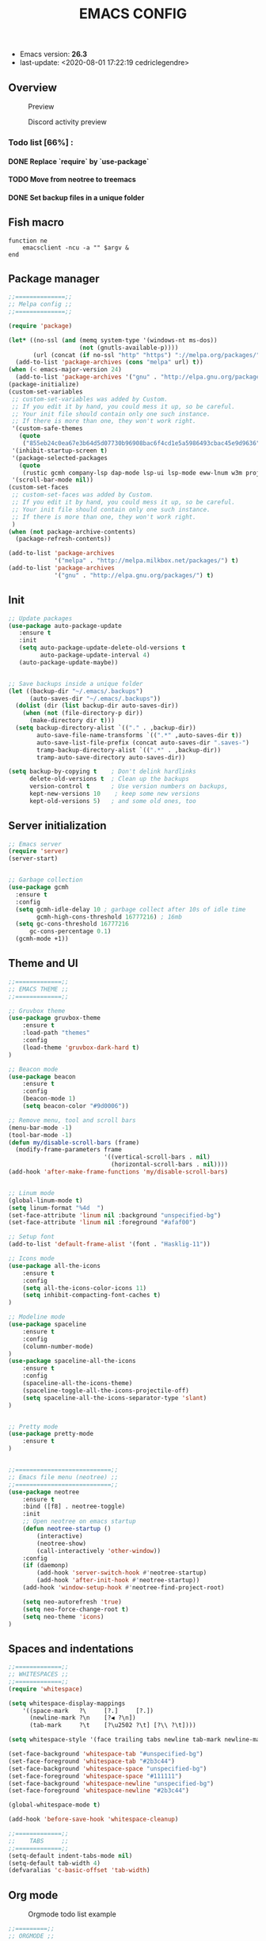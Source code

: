 #+TITLE: EMACS CONFIG
#+LANGUAGE: en
#+OPTIONS: H:5 toc:nil creator:Cédric Legendre email:nil author:t timestamp:t tags:nil

[[./.readme/stallman.png]]

- Emacs version: *26.3*
- last-update: <2020-08-01 17:22:19 cedriclegendre>


** Overview
#+CAPTION: Preview
[[./.readme/screenshot.png]]

#+CAPTION: Discord activity preview
[[./.readme/discord.png]]


*** Todo list [66%] :
**** DONE Replace `require` by `use-package`
**** TODO Move from neotree to treemacs
**** DONE Set backup files in a unique folder


** Fish macro
#+BEGIN_SRC fish
function ne
    emacsclient -ncu -a "" $argv &
end
#+END_SRC


** Package manager
#+BEGIN_SRC emacs-lisp
;;==============;;
;; Melpa config ;;
;;==============;;

(require 'package)

(let* ((no-ssl (and (memq system-type '(windows-nt ms-dos))
                    (not (gnutls-available-p))))
       (url (concat (if no-ssl "http" "https") "://melpa.org/packages/")))
  (add-to-list 'package-archives (cons "melpa" url) t))
(when (< emacs-major-version 24)
  (add-to-list 'package-archives '("gnu" . "http://elpa.gnu.org/packages/")))
(package-initialize)
(custom-set-variables
 ;; custom-set-variables was added by Custom.
 ;; If you edit it by hand, you could mess it up, so be careful.
 ;; Your init file should contain only one such instance.
 ;; If there is more than one, they won't work right.
 '(custom-safe-themes
   (quote
    ("855eb24c0ea67e3b64d5d07730b96908bac6f4cd1e5a5986493cbac45e9d9636" default)))
 '(inhibit-startup-screen t)
 '(package-selected-packages
   (quote
    (rustic gcmh company-lsp dap-mode lsp-ui lsp-mode eww-lnum w3m projectile discord-emacs quelpa fish-mode javap-mode markdown-preview-mode markdown-mode pretty-mode spaceline-all-the-icons flymd ag company-ghci smart-mode-line ocodo-svg-modelines cmake-mode helm-descbinds scheme-complete nginx-mode dockerfile-mode docker-compose-mode docker auto-package-update rjsx-mode yaml-mode arduino-mode web-mode vue-mode irony haskell-mode js2-mode company flycheck-rust racer rust-mode flycheck all-the-icons-gnus use-package spaceline beacon doom-modeline octicons dracula-theme all-the-icons-ivy neotree doom-themes)))
 '(scroll-bar-mode nil))
(custom-set-faces
 ;; custom-set-faces was added by Custom.
 ;; If you edit it by hand, you could mess it up, so be careful.
 ;; Your init file should contain only one such instance.
 ;; If there is more than one, they won't work right.
 )
(when (not package-archive-contents)
  (package-refresh-contents))

(add-to-list 'package-archives
             '("melpa" . "http://melpa.milkbox.net/packages/") t)
(add-to-list 'package-archives
             '("gnu" . "http://elpa.gnu.org/packages/") t)
#+END_SRC


** Init
#+BEGIN_SRC emacs-lisp
;; Update packages
(use-package auto-package-update
   :ensure t
   :init
   (setq auto-package-update-delete-old-versions t
         auto-package-update-interval 4)
   (auto-package-update-maybe))


;; Save backups inside a unique folder
(let ((backup-dir "~/.emacs/.backups")
      (auto-saves-dir "~/.emacs/.backups"))
  (dolist (dir (list backup-dir auto-saves-dir))
    (when (not (file-directory-p dir))
      (make-directory dir t)))
  (setq backup-directory-alist `(("." . ,backup-dir))
        auto-save-file-name-transforms `((".*" ,auto-saves-dir t))
        auto-save-list-file-prefix (concat auto-saves-dir ".saves-")
        tramp-backup-directory-alist `((".*" . ,backup-dir))
        tramp-auto-save-directory auto-saves-dir))

(setq backup-by-copying t    ; Don't delink hardlinks
      delete-old-versions t  ; Clean up the backups
      version-control t      ; Use version numbers on backups,
      kept-new-versions 10    ; keep some new versions
      kept-old-versions 5)   ; and some old ones, too
#+END_SRC


** Server initialization
#+BEGIN_SRC emacs-lisp
;; Emacs server
(require 'server)
(server-start)


;; Garbage collection
(use-package gcmh
  :ensure t
  :config
  (setq gcmh-idle-delay 10 ; garbage collect after 10s of idle time
        gcmh-high-cons-threshold 16777216) ; 16mb
  (setq gc-cons-threshold 16777216
      gc-cons-percentage 0.1)
  (gcmh-mode +1))
#+END_SRC


** Theme and UI
#+BEGIN_SRC emacs-lisp
;;=============;;
;; EMACS THEME ;;
;;=============;;

;; Gruvbox theme
(use-package gruvbox-theme
    :ensure t
    :load-path "themes"
    :config
    (load-theme 'gruvbox-dark-hard t)
)

;; Beacon mode
(use-package beacon
    :ensure t
    :config
    (beacon-mode 1)
    (setq beacon-color "#9d0006"))

;; Remove menu, tool and scroll bars
(menu-bar-mode -1)
(tool-bar-mode -1)
(defun my/disable-scroll-bars (frame)
  (modify-frame-parameters frame
                           '((vertical-scroll-bars . nil)
                             (horizontal-scroll-bars . nil))))
(add-hook 'after-make-frame-functions 'my/disable-scroll-bars)


;; Linum mode
(global-linum-mode t)
(setq linum-format "%4d  ")
(set-face-attribute 'linum nil :background "unspecified-bg")
(set-face-attribute 'linum nil :foreground "#afaf00")

;; Setup font
(add-to-list 'default-frame-alist '(font . "Hasklig-11"))

;; Icons mode
(use-package all-the-icons
    :ensure t
    :config
    (setq all-the-icons-color-icons 11)
    (setq inhibit-compacting-font-caches t)
)

;; Modeline mode
(use-package spaceline
    :ensure t
    :config
    (column-number-mode)
)
(use-package spaceline-all-the-icons
    :ensure t
    :config
    (spaceline-all-the-icons-theme)
    (spaceline-toggle-all-the-icons-projectile-off)
    (setq spaceline-all-the-icons-separator-type 'slant)
)


;; Pretty mode
(use-package pretty-mode
    :ensure t
)


;;===========================;;
;; Emacs file menu (neotree) ;;
;;===========================;;
(use-package neotree
    :ensure t
    :bind ([f8] . neotree-toggle)
    :init
    ;; Open neotree on emacs startup
    (defun neotree-startup ()
        (interactive)
        (neotree-show)
        (call-interactively 'other-window))
    :config
    (if (daemonp)
        (add-hook 'server-switch-hook #'neotree-startup)
        (add-hook 'after-init-hook #'neotree-startup))
    (add-hook 'window-setup-hook #'neotree-find-project-root)

    (setq neo-autorefresh 'true)
    (setq neo-force-change-root t)
    (setq neo-theme 'icons)
)
#+END_SRC


** Spaces and indentations
#+BEGIN_SRC emacs-lisp
;;=============;;
;; WHITESPACES ;;
;;=============;;
(require 'whitespace)

(setq whitespace-display-mappings
    '((space-mark   ?\     [?.]     [?.])
      (newline-mark ?\n    [?◀ ?\n])
      (tab-mark     ?\t    [?\u2502 ?\t] [?\\ ?\t])))

(setq whitespace-style '(face trailing tabs newline tab-mark newline-mark))

(set-face-background 'whitespace-tab "#unspecified-bg")
(set-face-foreground 'whitespace-tab "#2b3c44")
(set-face-background 'whitespace-space "unspecified-bg")
(set-face-foreground 'whitespace-space "#111111")
(set-face-background 'whitespace-newline "unspecified-bg")
(set-face-foreground 'whitespace-newline "#2b3c44")

(global-whitespace-mode t)

(add-hook 'before-save-hook 'whitespace-cleanup)

;;=============;;
;;    TABS     ;;
;;=============;;
(setq-default indent-tabs-mode nil)
(setq-default tab-width 4)
(defvaralias 'c-basic-offset 'tab-width)
#+END_SRC


** Org mode
#+CAPTION: Orgmode todo list example
[[./.readme/todo.png]]

#+BEGIN_SRC emacs-lisp
;;=========;;
;; ORGMODE ;;
;;=========;;

;; Trello like checklist
(setq org-todo-keywords
    '((sequence
        "TODO"
        "DOING"
        "DONE"
    ))
)

(setq org-todo-keyword-faces
'(
      ("TODO" . org-todo)
      ("DOING" . (:foreground "orange" :weight bold))
      ("DONE" . org-done)
))

(setq org-priority-faces '((?A . (:foreground "red" :weight 'bold))
                           (?B . (:foreground "yellow" :weight 'bold))
                           (?C . (:foreground "green"))))

(defun checklist-task ()
   (save-excursion
     (org-back-to-heading t)
     (let ((beg (point)) end)
       (end-of-line)
       (setq end (point))
       (goto-char beg)
       (if (re-search-forward "\\[\\([0-9]*%\\)\\]\\|\\[\\([0-9]*\\)/\\([0-9]*\\)\\]" end t)
        (if (match-end 1)
         (if (equal (match-string 1) "100%")
          (org-todo "DONE")
          (if (or (equal (match-string 1) "0%") (equal (match-string 1) "%"))
           (org-todo "TODO")
           (org-todo "DOING")))
         (if
          (and (> (match-end 2) (match-beginning 2)) (equal (match-string 2) (match-string 3)))
           (org-todo "DONE")
           (if
            (and (> (match-end 2) (match-beginning 2)) (equal (match-string 2) "0"))
             (org-todo "TODO")
             (org-todo "DOING"))))))))

(add-to-list 'org-checkbox-statistics-hook 'checklist-task)

;; Update timestamp before save
(add-hook 'org-mode-hook (lambda ()
                               (set (make-local-variable 'time-stamp-pattern) "8/last-update:[ \t]+.")))
(add-hook 'before-save-hook 'time-stamp)

#+END_SRC


** Languages



*** Enable Flycheck and Company globally
#+BEGIN_SRC emacs-lisp
(use-package flycheck
    :ensure t
    :config
    (global-flycheck-mode)
)

(use-package company
    :ensure t
    :config
    (add-hook 'after-init-hook 'global-company-mode)
)
#+END_SRC


*** Language Server Protocol
#+BEGIN_SRC emacs-lisp
;;==========;;
;; LSP MODE ;;
;;==========;;
(use-package lsp-mode
  :commands lsp
  :hook ((lsp-mode . lsp-ui-sideline-mode)
         (lsp-mode . lsp-enable-which-key-integration))
  :bind (:map lsp-mode-map
              ("C-c C-t" . lsp-describe-thing-at-point))
  :config
  (setq lsp-prefer-flymake nil)
  (setq lsp-auto-guess-root t
        lsp-keep-workspace-alive nil))


;; Lsp UI
(use-package lsp-ui
  :config
  (define-key lsp-ui-mode-map [remap xref-find-definitions] #'lsp-ui-peek-find-definitions)
  (define-key lsp-ui-mode-map [remap xref-find-references] #'lsp-ui-peek-find-references)
  (setq
        lsp-ui-sideline-show-hover t
        lsp-ui-doc-enable t
        lsp-ui-sideline-show-diagnostics t
        lsp-ui-sideline-ignore-duplicate t))
(add-hook 'after-init-hook 'lsp-ui-sideline-mode)


;; Setup company lsp
(use-package company-lsp
  :init (setq company-minimum-prefix-length 1 company-idle-delay 0.0)
  :config (push 'company-lsp company-backends))


;; Setup dap mode
;; (use-package dap-mode
;;  :defer 4
;;  :config
;;  (add-hook 'dap-stopped-hook
;;            (lambda (arg) (call-interactively #'dap-hydra)))
;;  (add-hook 'dap-mode-hook #'dap-ui-mode)
;;  (dap-mode 1))
#+END_SRC


*** Rust
#+BEGIN_SRC emacs-lisp
(use-package rustic
  :init
  (setq rustic-lsp-server 'rust-analyzer)
  (setq rustic-flycheck-setup-mode-line-p t)
  :hook ((rustic-mode . (lambda ()
                          (lsp-ui-doc-mode)
                          (lsp-ui-sideline-mode)
                          (lsp-ui-sideline-toggle-symbols-info)
                          (smart-dash-mode)
                          (company-mode))))
  :config
  (setq rustic-format-on-save t)
  (setq rust-indent-method-chain t)

  (defun my-rustic-mode-hook ()
    (set (make-local-variable 'company-backends)
         '((company-lsp company-files :with company-yasnippet)
           (company-dabbrev-code company-dabbrev))))
  (add-hook 'rustic-mode-hook #'my-rustic-mode-hook)
  :ensure t
 )
#+END_SRC


*** Web
#+BEGIN_SRC emacs-lisp
(with-eval-after-load 'lsp-mode
  (mapc #'lsp-flycheck-add-mode '(typescript-mode js2-mode css-mode vue-html-mode web-mode rjsx-mode)))

;; Front end modes
(use-package web-mode
    :ensure t
    :config
    (add-to-list 'auto-mode-alist '("\\.vue\\'" . web-mode))
    (add-to-list 'auto-mode-alist '("\\.html\\'" . web-mode))
    (add-to-list 'auto-mode-alist '("\\.css\\'" . web-mode))
)

;; Javascript
(use-package js2-mode
    :ensure t
    :config
    (add-to-list 'auto-mode-alist '("\\.js\\'" . js2-mode))
    (setq js2-include-node-externs t)
)
#+END_SRC



*** Scheme
#+BEGIN_SRC emacs-lisp
(use-package scheme
    :ensure t
    :config
    (add-to-list 'auto-mode-alist '("\\.scheme\\'" . scheme-mode))
    (add-to-list 'auto-mode-alist '("\\.scm\\'" . scheme-mode))
)
#+END_SRC


*** React native
#+BEGIN_SRC emacs-lisp
(use-package rjsx-mode
    :ensure t
    :config
    (add-to-list 'auto-mode-alist '("components\\/.*\\.js\\'" . rjsx-mode))
    (add-to-list 'auto-mode-alist '("screens\\/.*\\.js\\'" . rjsx-mode))
)
#+END_SRC


*** Haskell
#+BEGIN_SRC emacs-lisp
(use-package company-ghci
    :ensure t
    :config
    (push 'company-ghci company-backends)
    (add-hook 'haskell-mode-hook 'turn-on-pretty-mode)
    (add-hook 'haskell-mode-hook 'company-mode)
    ;; Completions in REPL
    (add-hook 'haskell-interactive-mode-hook 'company-mode)
)
#+END_SRC



** Miscellaneous

*** W3M
#+BEGIN_SRC emacs-lisp
(use-package w3m
    :ensure t
    :config
    (setq w3m-default-display-inline-images t)
)
#+END_SRC


